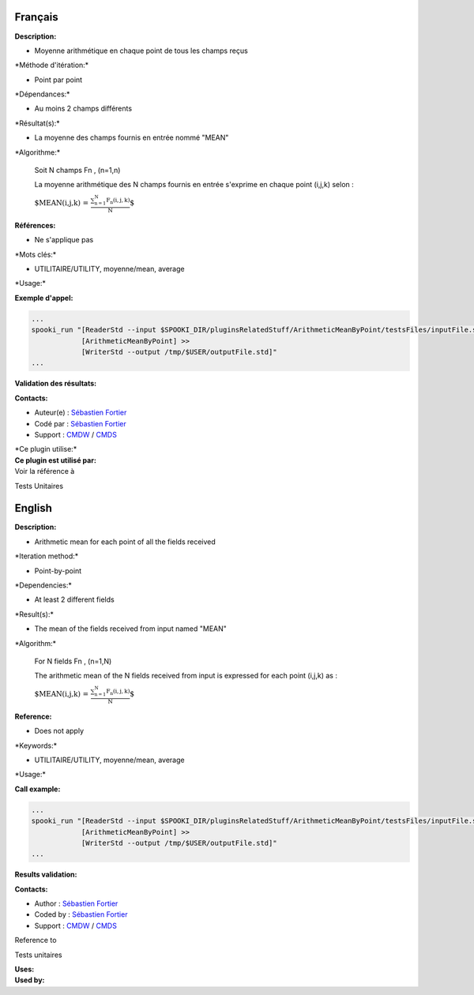Français
--------

**Description:**

-  Moyenne arithmétique en chaque point de tous les champs reçus

\*Méthode d'itération:\*

-  Point par point

\*Dépendances:\*

-  Au moins 2 champs différents

\*Résultat(s):\*

-  La moyenne des champs fournis en entrée nommé "MEAN"

\*Algorithme:\*

    Soit N champs Fn , (n=1,n)

    La moyenne arithmétique des N champs fournis en entrée s'exprime en
    chaque point (i,j,k) selon :

    :math:`\mbox{ $MEAN(i,j,k) = \frac {\sum_{n=1}^{N} F_n(i,j,k)}{N}$}`

**Références:**

-  Ne s'applique pas

\*Mots clés:\*

-  UTILITAIRE/UTILITY, moyenne/mean, average

\*Usage:\*

**Exemple d'appel:**

.. code:: example

    ...
    spooki_run "[ReaderStd --input $SPOOKI_DIR/pluginsRelatedStuff/ArithmeticMeanByPoint/testsFiles/inputFile.std] >>
                [ArithmeticMeanByPoint] >>
                [WriterStd --output /tmp/$USER/outputFile.std]"
    ...

**Validation des résultats:**

**Contacts:**

-  Auteur(e) : `Sébastien
   Fortier <https://wiki.cmc.ec.gc.ca/wiki/User:Fortiers>`__
-  Codé par : `Sébastien
   Fortier <https://wiki.cmc.ec.gc.ca/wiki/User:Fortiers>`__
-  Support : `CMDW <https://wiki.cmc.ec.gc.ca/wiki/CMDW>`__ /
   `CMDS <https://wiki.cmc.ec.gc.ca/wiki/CMDS>`__

| \*Ce plugin utilise:\*
| **Ce plugin est utilisé par:**
| Voir la référence à

Tests Unitaires

English
-------

**Description:**

-  Arithmetic mean for each point of all the fields received

\*Iteration method:\*

-  Point-by-point

\*Dependencies:\*

-  At least 2 different fields

\*Result(s):\*

-  The mean of the fields received from input named "MEAN"

\*Algorithm:\*

    For N fields Fn , (n=1,N)

    The arithmetic mean of the N fields received from input is expressed
    for each point (i,j,k) as :

    :math:`\mbox{ $MEAN(i,j,k) = \frac {\sum_{n=1}^{N} F_n(i,j,k)}{N}$}`

**Reference:**

-  Does not apply

\*Keywords:\*

-  UTILITAIRE/UTILITY, moyenne/mean, average

\*Usage:\*

**Call example:**

.. code:: example

    ...
    spooki_run "[ReaderStd --input $SPOOKI_DIR/pluginsRelatedStuff/ArithmeticMeanByPoint/testsFiles/inputFile.std] >>
                [ArithmeticMeanByPoint] >>
                [WriterStd --output /tmp/$USER/outputFile.std]"
    ...

**Results validation:**

**Contacts:**

-  Author : `Sébastien
   Fortier <https://wiki.cmc.ec.gc.ca/wiki/User:Fortiers>`__
-  Coded by : `Sébastien
   Fortier <https://wiki.cmc.ec.gc.ca/wiki/User:Fortiers>`__
-  Support : `CMDW <https://wiki.cmc.ec.gc.ca/wiki/CMDW>`__ /
   `CMDS <https://wiki.cmc.ec.gc.ca/wiki/CMDS>`__

Reference to

Tests unitaires

| **Uses:**
| **Used by:**

 

 
